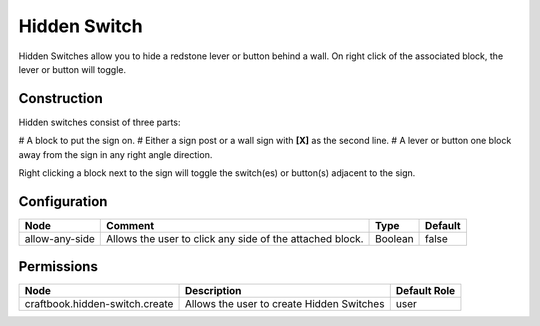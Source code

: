 =============
Hidden Switch
=============

Hidden Switches allow you to hide a redstone lever or button behind a wall. On right click of the associated block, the lever or button will toggle.

Construction
============

Hidden switches consist of three parts:

# A block to put the sign on.
# Either a sign post or a wall sign with **[X]** as the second line.
# A lever or button one block away from the sign in any right angle direction.

Right clicking a block next to the sign will toggle the switch(es) or button(s) adjacent to the sign.

Configuration
=============

============== ======================================================== ======= =======
Node           Comment                                                  Type    Default 
============== ======================================================== ======= =======
allow-any-side Allows the user to click any side of the attached block. Boolean false   
============== ======================================================== ======= =======


Permissions
===========

============================== ========================================= ============
Node                           Description                               Default Role 
============================== ========================================= ============
craftbook.hidden-switch.create Allows the user to create Hidden Switches user         
============================== ========================================= ============

